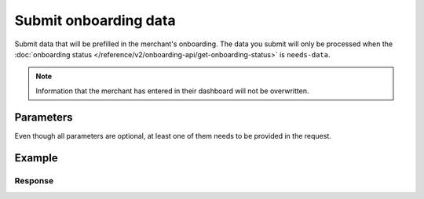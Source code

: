 Submit onboarding data
======================
.. api-name:: Onboarding API
   :version: 2

.. endpoint::
   :method: POST
   :url: https://api.mollie.com/v2/onboarding/me

.. authentication::
   :api_keys: false
   :organization_access_tokens: true
   :oauth: true

Submit data that will be prefilled in the merchant's onboarding. The data you submit will only be processed when the
:doc:`onboarding status </reference/v2/onboarding-api/get-onboarding-status>` is ``needs-data``.

.. note:: Information that the merchant has entered in their dashboard will not be overwritten.

Parameters
----------
Even though all parameters are optional, at least one of them needs to be provided in the request.

.. parameter:: organization
   :type: object
   :condition: optional

   Data of the organization you want to provide.

   .. parameter:: name
      :type: string
      :condition: optional

      Name of the organization.

   .. parameter:: address
      :type: address object
      :condition: optional

      Address of the organization.

      .. parameter:: streetAndNumber
         :type: string
         :condition: required

         The street name and house number of the organization. If an address is provided, this field is required.

      .. parameter:: postalCode
         :type: string
         :condition: conditional

         The postal code of the organization. If an address is provided, this field is required for countries with a
         postal code system.

      .. parameter:: city
         :type: string
         :condition: required

         The city of the organization. If an address is provided, this field is required.

      .. parameter:: country
         :type: string
         :condition: required

         The country of the address in `ISO 3166-1 alpha-2 <https://en.wikipedia.org/wiki/ISO_3166-1_alpha-2>`_ format.
         If an address is provided, this field is required.

   .. parameter:: registrationNumber
      :type: string
      :condition: optional

      The Chamber of Commerce registration number of the company.

   .. parameter:: vatNumber
      :type: string
      :condition: optional

      The VAT number of the company, if based in the European Union. The VAT number will be checked with the
      `VIES <http://ec.europa.eu/taxation_customs/vies/>`_ service by Mollie.

   .. parameter:: vatRegulation
      :type: string
      :condition: optional

      The organization's VAT regulation, if based in the European Union. Either ``shifted`` (VAT is shifted) or
      ``dutch`` (Dutch VAT rate) is accepted.

.. parameter:: profile
   :type: object
   :condition: optional

   Data of the payment profile you want to provide.

   .. parameter:: name
      :type: string
      :condition: optional

      The profile name should reflect the trade name or brand name of the profile's website or application.

   .. parameter:: url
      :type: string
      :condition: optional

      The URL to the profile's website or application. The URL must be compliant to
      `RFC3986 <https://tools.ietf.org/html/rfc3986>`_ with the exception that we only accept URLs with ``http://`` or
      ``https://`` schemes and domains that contain a TLD. URLs containing an ``@`` are not allowed.

   .. parameter:: email
      :type: string
      :condition: optional

      The email address associated with the profile's trade name or brand.

   .. parameter:: description
      :type: string
      :condition: optional

      A description of what kind of goods and/or products will be offered via the payment profile.

   .. parameter:: phone
      :type: string
      :condition: optional

      The phone number associated with the profile's trade name or brand. Must be in the
      `E.164 <https://en.wikipedia.org/wiki/E.164>`_ format. For example ``+31208202070``.

   .. parameter:: businessCategory
      :type: string
      :condition: optional

      The industry associated with the profile's trade name or brand.

      Refer to the documentation of the :ref:`business category <business-category>` for more information on which
      values are accepted.

   .. parameter:: categoryCode
      :type: integer
      :condition: optional

      .. warning:: This parameter is deprecated and will be removed in 2022. Use the ``businessCategory`` parameter
                   instead.

      The industry associated with the profile's trade name or brand.

      Possible values:

      * ``5192`` Books, magazines and newspapers
      * ``5262`` Marketplaces, crowdfunding, donation platforms
      * ``5399`` General merchandise
      * ``5499`` Food and drinks
      * ``5533`` Automotive Products
      * ``5641`` Children Products
      * ``5651`` Clothing & Shoes
      * ``5712`` Home furnishing
      * ``5732`` Electronics, computers and software
      * ``5734`` Hosting/VPN services
      * ``5735`` Entertainment
      * ``5815`` Credits/vouchers/giftcards
      * ``5921`` Alcohol
      * ``5944`` Jewelry & Accessories
      * ``5945`` Hobby, Toy, and Game Shops
      * ``5977`` Health & Beauty products
      * ``6012`` Financial services
      * ``6051`` Crypto currency
      * ``7299`` Consultancy
      * ``7922`` Events, conferences, concerts, tickets
      * ``7997`` Gyms, membership fee based sports
      * ``7999`` Travel, rental and transportation
      * ``8111`` Lawyers and legal advice
      * ``8299`` Advising/coaching/training
      * ``8398`` Charity and donations
      * ``8699`` Political parties
      * ``9399`` Government services
      * ``0`` Other

Example
-------
.. code-block-selector::
   .. code-block:: bash
      :linenos:

      curl -X POST https://api.mollie.com/v2/onboarding/me \
           -H "Content-Type: application/json" \
           -H "Authorization: Bearer access_dHar4XY7LxsDOtmnkVtjNVWXLSlXsM" \
           -d '{
                   "organization": {
                      "name": "Mollie B.V.",
                      "address": {
                         "streetAndNumber": "Keizersgracht 126",
                         "postalCode": "1015 CW",
                         "city": "Amsterdam",
                         "country": "NL"
                      },
                      "registrationNumber": "30204462",
                      "vatNumber": "NL815839091B01"
                   },
                   "profile": {
                      "name": "Mollie",
                      "url": "https://www.mollie.com",
                      "email": "info@mollie.com",
                      "phone": "+31208202070",
                      "businessCategory": "MONEY_SERVICES"
                   }
               }'

   .. code-block:: php
      :linenos:

      <?php
      $mollie = new \Mollie\Api\MollieApiClient();
      $mollie->setAccessToken("access_dHar4XY7LxsDOtmnkVtjNVWXLSlXsM");

      $mollie->onboarding->submit([
          "organization" => [
              "name" => "Mollie B.V.",
              "address" => [
                 "streetAndNumber" => "Keizersgracht 126",
                 "postalCode" => "1015 CW",
                 "city" => "Amsterdam",
                 "country" => "NL",
              ],
              "registrationNumber" => "30204462",
              "vatNumber" => "NL815839091B01",
          ],
          "profile" => [
              "name" => "Mollie",
              "url" => "https://www.mollie.com",
              "email" => "info@mollie.com",
              "phone" => "+31208202070",
              "businessCategory": "MONEY_SERVICES",
          ],
      ]);

   .. code-block:: python
      :linenos:

      from mollie.api.client import Client

      mollie_client = Client()
      mollie_client.set_access_token("access_dHar4XY7LxsDOtmnkVtjNVWXLSlXsM")

      onboarding = mollie_client.onboarding.create({
          "organization": {
              "name": "Mollie B.V.",
              "address": {
                  "streetAndNumber": "Keizersgracht 126",
                  "postalCode": "1015 CW",
                  "city": "Amsterdam",
                  "country": "NL",
              },
              "registrationNumber": "30204462",
              "vatNumber": "NL815839091B01",
          },
          "profile": {
              "name": "Mollie",
              "url": "https://www.mollie.com",
              "email": "info@mollie.com",
              "phone": "+31208202070",
              "categoryCode": 6012,
          },
      })

   .. code-block:: ruby
      :linenos:

      Mollie::Client.configure do |config|
        config.api_key = 'test_dHar4XY7LxsDOtmnkVtjNVWXLSlXsM'
      end

      Mollie::Onboarding.submit(
        organization: {
          name: "Mollie B.V.",
          address: {
             streetAndNumber: "Keizersgracht 126",
             postalCode: "1015 CW",
             city: "Amsterdam",
             country: "NL"
          },
          registrationNumber: "30204462",
          vatNumber: "NL815839091B01"
        },
        profile: {
          name: "Mollie",
          url: "https://www.mollie.com",
          email: "info@mollie.com",
          phone: "+31208202070",
          businessCategory: "MONEY_SERVICES"
        }
      )

Response
^^^^^^^^
.. code-block:: none
   :linenos:

   HTTP/1.1 204 No Content
